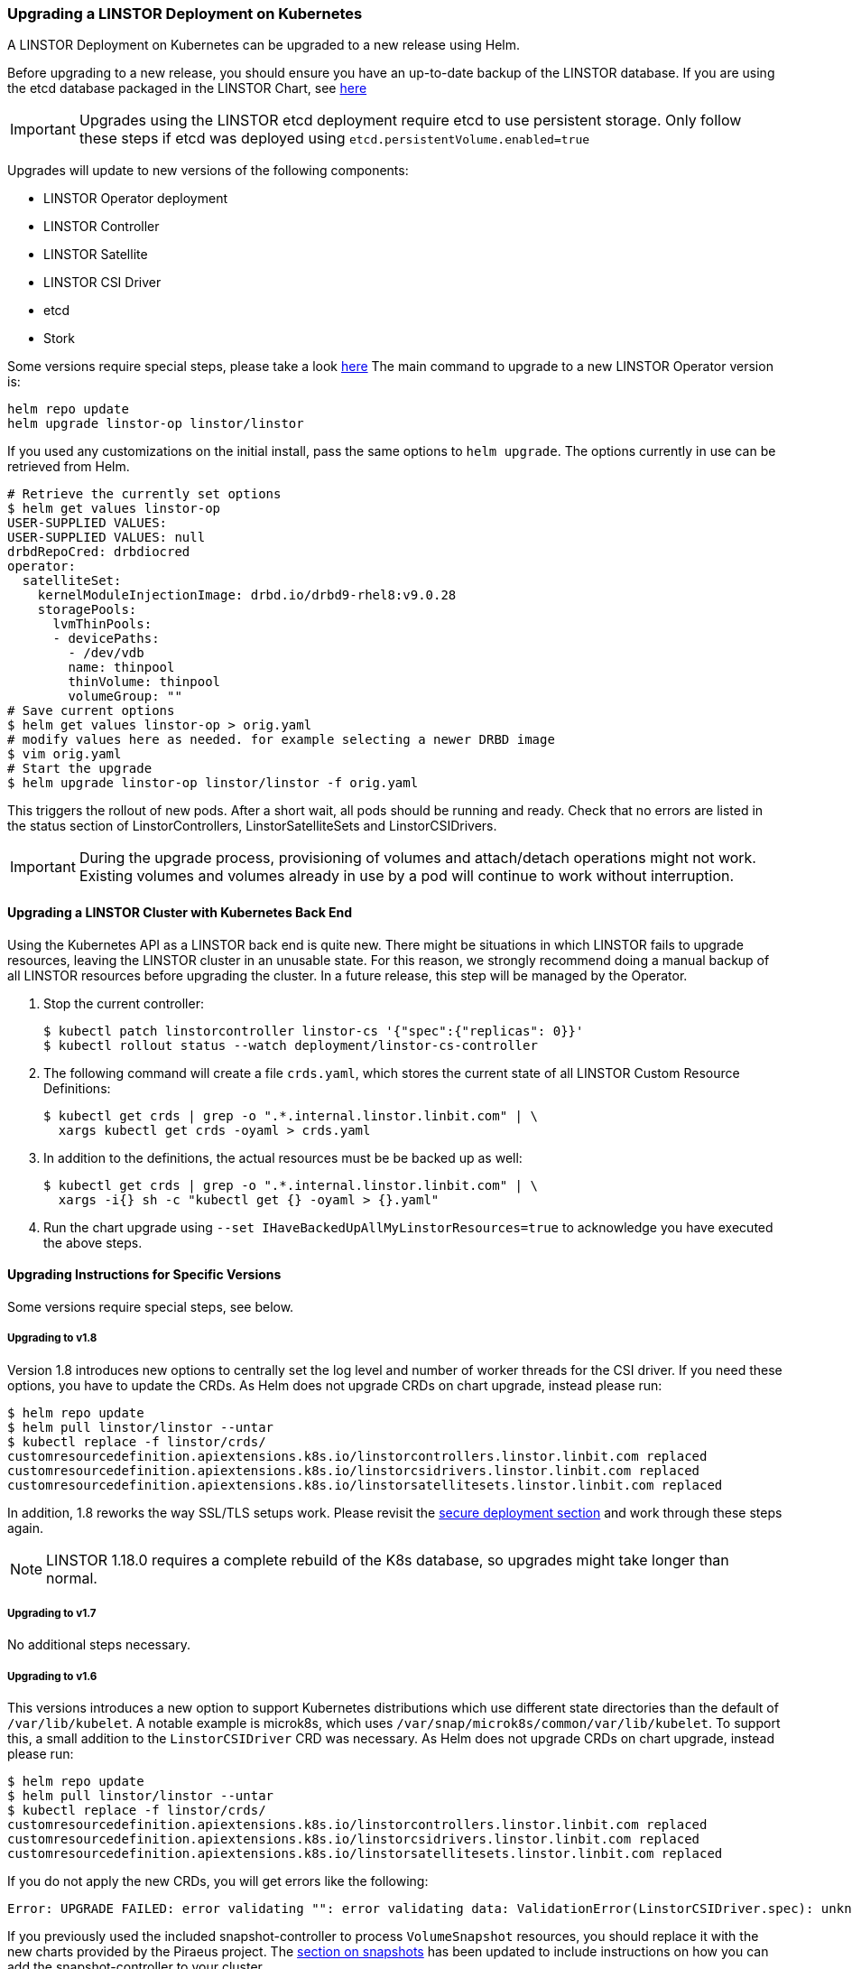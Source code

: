 [[s-kubernetes-upgrade]]
=== Upgrading a LINSTOR Deployment on Kubernetes

A LINSTOR Deployment on Kubernetes can be upgraded to a new release using Helm.

Before upgrading to a new release, you should ensure you have an up-to-date backup of the LINSTOR database.
If you are using the etcd database packaged in the LINSTOR Chart, see <<s-kubernetes-etcd-backup,here>>

IMPORTANT: Upgrades using the LINSTOR etcd deployment require etcd to use persistent storage. Only follow these steps if etcd was deployed using `etcd.persistentVolume.enabled=true`

Upgrades will update to new versions of the following components:

* LINSTOR Operator deployment
* LINSTOR Controller
* LINSTOR Satellite
* LINSTOR CSI Driver
* etcd
* Stork

Some versions require special steps, please take a look <<s-kubernetes-upgrade-version,here>>
The main command to upgrade to a new LINSTOR Operator version is:

----
helm repo update
helm upgrade linstor-op linstor/linstor
----

If you used any customizations on the initial install, pass the same options to `helm upgrade`. The options currently
in use can be retrieved from Helm.

----
# Retrieve the currently set options
$ helm get values linstor-op
USER-SUPPLIED VALUES:
USER-SUPPLIED VALUES: null
drbdRepoCred: drbdiocred
operator:
  satelliteSet:
    kernelModuleInjectionImage: drbd.io/drbd9-rhel8:v9.0.28
    storagePools:
      lvmThinPools:
      - devicePaths:
        - /dev/vdb
        name: thinpool
        thinVolume: thinpool
        volumeGroup: ""
# Save current options
$ helm get values linstor-op > orig.yaml
# modify values here as needed. for example selecting a newer DRBD image
$ vim orig.yaml
# Start the upgrade
$ helm upgrade linstor-op linstor/linstor -f orig.yaml
----

This triggers the rollout of new pods. After a short wait, all pods should be running and ready.
Check that no errors are listed in the status section of LinstorControllers, LinstorSatelliteSets and LinstorCSIDrivers.

IMPORTANT: During the upgrade process, provisioning of volumes and attach/detach operations might not work. Existing
volumes and volumes already in use by a pod will continue to work without interruption.

[[s-kubernetes-upgrade-k8s-backend]]
==== Upgrading a LINSTOR Cluster with Kubernetes Back End

Using the Kubernetes API as a LINSTOR back end is quite new. There might be situations in which LINSTOR fails to upgrade
resources, leaving the LINSTOR cluster in an unusable state. For this reason, we strongly recommend doing a manual
backup of all LINSTOR resources before upgrading the cluster. In a future release, this step will be managed by the Operator.

1. Stop the current controller:
+
----
$ kubectl patch linstorcontroller linstor-cs '{"spec":{"replicas": 0}}'
$ kubectl rollout status --watch deployment/linstor-cs-controller
----
2. The following command will create a file `crds.yaml`, which stores the current state of all
 LINSTOR Custom Resource Definitions:
+
----
$ kubectl get crds | grep -o ".*.internal.linstor.linbit.com" | \
  xargs kubectl get crds -oyaml > crds.yaml
----
+
3. In addition to the definitions, the actual resources must be be backed up as well:
+
----
$ kubectl get crds | grep -o ".*.internal.linstor.linbit.com" | \
  xargs -i{} sh -c "kubectl get {} -oyaml > {}.yaml"
----
4. Run the chart upgrade using `--set IHaveBackedUpAllMyLinstorResources=true` to acknowledge
 you have executed the above steps.

[[s-kubernetes-upgrade-version]]
==== Upgrading Instructions for Specific Versions

Some versions require special steps, see below.

===== Upgrading to v1.8

Version
1.8 introduces new options to centrally set the log level and number of worker threads for the CSI driver. If you need
these options, you have to update the CRDs. As Helm does not upgrade CRDs on chart upgrade, instead please run:

----
$ helm repo update
$ helm pull linstor/linstor --untar
$ kubectl replace -f linstor/crds/
customresourcedefinition.apiextensions.k8s.io/linstorcontrollers.linstor.linbit.com replaced
customresourcedefinition.apiextensions.k8s.io/linstorcsidrivers.linstor.linbit.com replaced
customresourcedefinition.apiextensions.k8s.io/linstorsatellitesets.linstor.linbit.com replaced
----

In addition, 1.8 reworks the way SSL/TLS setups work. Please revisit the
<<s-kubernetes-securing-deployment,secure deployment section>> and work through these steps again.

NOTE: LINSTOR 1.18.0 requires a complete rebuild of the K8s database, so upgrades might take longer than normal.

===== Upgrading to v1.7

No additional steps necessary.

===== Upgrading to v1.6

This versions introduces a new option to support Kubernetes distributions which use different state directories than the
default of `/var/lib/kubelet`. A notable example is microk8s, which uses `/var/snap/microk8s/common/var/lib/kubelet`.
To support this, a small addition to the `LinstorCSIDriver` CRD was necessary. As Helm does not upgrade CRDs on chart
upgrade, instead please run:

----
$ helm repo update
$ helm pull linstor/linstor --untar
$ kubectl replace -f linstor/crds/
customresourcedefinition.apiextensions.k8s.io/linstorcontrollers.linstor.linbit.com replaced
customresourcedefinition.apiextensions.k8s.io/linstorcsidrivers.linstor.linbit.com replaced
customresourcedefinition.apiextensions.k8s.io/linstorsatellitesets.linstor.linbit.com replaced
----

If you do not apply the new CRDs, you will get errors like the following:

----
Error: UPGRADE FAILED: error validating "": error validating data: ValidationError(LinstorCSIDriver.spec): unknown field "kubeletPath" in com.linbit.linstor.v1.LinstorCSIDriver.spec
----

If you previously used the included snapshot-controller to process `VolumeSnapshot` resources, you should replace it
with the new charts provided by the Piraeus project. The <<s-kubernetes-add-snaphot-support,section on snapshots>> has
been updated to include instructions on how you can add the snapshot-controller to your cluster.

===== Upgrading to v1.5

This version introduces a <<s-kubernetes-monitoring,monitoring>> component for DRBD resources. This requires a new image
and a replacement of the existing `LinstorSatelliteSet` CRD. Helm does not upgrade the CRDs on a chart upgrade,
instead please run:

----
$ helm repo update
$ helm pull linstor/linstor --untar
$ kubectl replace -f linstor/crds/
customresourcedefinition.apiextensions.k8s.io/linstorcontrollers.linstor.linbit.com replaced
customresourcedefinition.apiextensions.k8s.io/linstorcsidrivers.linstor.linbit.com replaced
customresourcedefinition.apiextensions.k8s.io/linstorsatellitesets.linstor.linbit.com replaced
----

If you do not plan to use the provided <<s-kubernetes-monitoring,monitoring>> you still need to apply the above steps,
otherwise you will get an errors like the following

----
Error: UPGRADE FAILED: error validating "": error validating data: ValidationError(LinstorSatelliteSet.spec): unknown field "monitoringImage" in com.linbit.linstor.v1.LinstorSatelliteSet.spec
----

NOTE: Some Helm versions fail to set the monitoring image even after replacing the CRDs. In that case, the in-cluster
LinstorSatelliteSet will show an empty `monitoringImage` value. Edit the resource using
`kubectl edit linstorsatellitesets` and set the value to `drbd.io/drbd-reactor:v0.3.0` to enable monitoring.

===== Upgrading to v1.4

This version introduces a new default version for the etcd image, so take extra care that etcd is using
persistent storage. *Upgrading the etcd image without persistent storage will corrupt the cluster*.

If you are upgrading an existing cluster without making use of new Helm options, no additional steps are necessary.

If you plan to use the newly introduced `additionalProperties` and `additionalEnv` settings, you have to replace
the installed CustomResourceDefinitions with newer versions. Helm does not upgrade the CRDs on a chart upgrade

----
$ helm pull linstor/linstor --untar
$ kubectl replace -f linstor/crds/
customresourcedefinition.apiextensions.k8s.io/linstorcontrollers.linstor.linbit.com replaced
customresourcedefinition.apiextensions.k8s.io/linstorcsidrivers.linstor.linbit.com replaced
customresourcedefinition.apiextensions.k8s.io/linstorsatellitesets.linstor.linbit.com replaced
----

===== Upgrading to v1.3

No additional steps necessary.

===== Upgrading to v1.2

LINSTOR Operator v1.2 is supported on Kubernetes 1.17+. If you are using an older Kubernetes distribution, you may need
to change the default settings, for example [the CSI provisioner](https://kubernetes-csi.github.io/docs/external-provisioner.html).

There is a known issue when updating the CSI components: the pods will not be updated to the newest image and the
`errors` section of the LinstorCSIDrivers resource shows an error updating the DaemonSet. In this case, manually
delete `deployment/linstor-op-csi-controller` and `daemonset/linstor-op-csi-node`. They will be re-created by the Operator.

[[s-kubernetes-etcd-backup]]
==== Creating etcd Backups

To create a backup of the etcd database and store it on your control host, run:

[source]
----
kubectl exec linstor-op-etcd-0 -- etcdctl snapshot save /tmp/save.db
kubectl cp linstor-op-etcd-0:/tmp/save.db save.db
----

These commands will create a file `save.db` on the machine you are running `kubectl` from.
